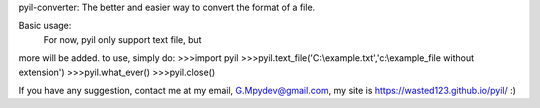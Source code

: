 pyil-converter:
The better and easier way to convert the
format of a file.

Basic usage:
    For now, pyil only support text file, but
more will be added.
to use, simply do:
>>>import pyil
>>>pyil.text_file('C:\\example.txt','c:\\example_file without extension')
>>>pyil.what_ever()
>>>pyil.close()

If you have any suggestion, contact me at my email, G.Mpydev@gmail.com,
my site is https://wasted123.github.io/pyil/  :)
